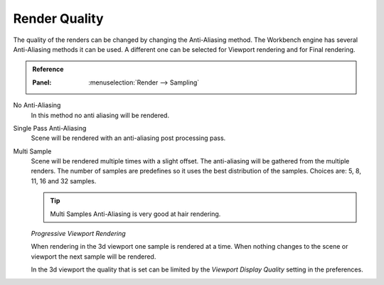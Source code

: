 **************
Render Quality
**************

The quality of the renders can be changed by changing the Anti-Aliasing method.
The Workbench engine has several Anti-Aliasing methods it can be used.
A different one can be selected for Viewport rendering and for Final rendering.

.. admonition:: Reference
   :class: refbox

   :Panel:     :menuselection:`Render --> Sampling`

No Anti-Aliasing
    In this method no anti aliasing will be rendered.

Single Pass Anti-Aliasing
    Scene will be rendered with an anti-aliasing post processing pass.

Multi Sample
    Scene will be rendered multiple times with a slight offset. The 
    anti-aliasing will be gathered from the multiple renders. The number
    of samples are predefines so it uses the best distribution of the samples.
    Choices are: 5, 8, 11, 16 and 32 samples.

    .. tip::

        Multi Samples Anti-Aliasing is very good at hair rendering.


    *Progressive Viewport Rendering*

    When rendering in the 3d viewport one sample is rendered at a time.
    When nothing changes to the scene or viewport the next sample will be 
    rendered.

    In the 3d viewport the quality that is set can be limited by the 
    `Viewport Display Quality` setting in the preferences.

